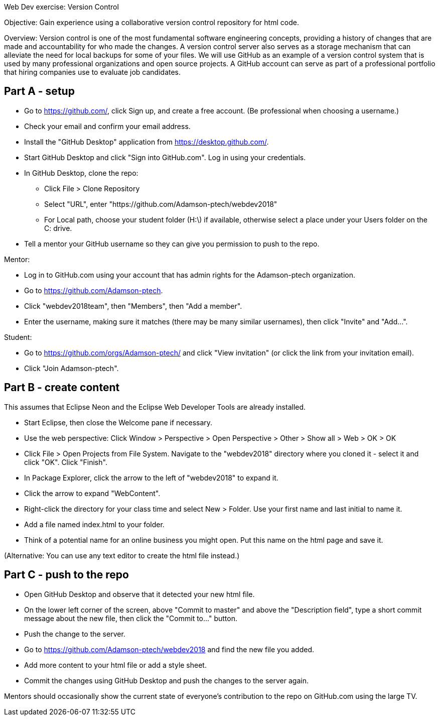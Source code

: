 Web Dev exercise: Version Control

Objective: Gain experience using a collaborative version control repository for html code.

Overview: Version control is one of the most fundamental software engineering concepts, providing a history of changes 
that are made and accountability for who made the changes. A version control server also serves as a storage mechanism that 
can alleviate the need for local backups for some of your files. We will use GitHub as an example of a version control
system that is used by many professional organizations and open source projects. A GitHub account can serve as part of
a professional portfolio that hiring companies use to evaluate job candidates.


Part A - setup
--------------
* Go to https://github.com/, click Sign up, and create a free account. (Be professional when choosing a username.)
* Check your email and confirm your email address.
* Install the "GitHub Desktop" application from https://desktop.github.com/.
* Start GitHub Desktop and click "Sign into GitHub.com". Log in using your credentials.
* In GitHub Desktop, clone the repo:
  - Click File > Clone Repository
  - Select "URL", enter "https://github.com/Adamson-ptech/webdev2018"
  - For Local path, choose your student folder (H:\) if available, otherwise select a place under your Users folder on the C: drive.
* Tell a mentor your GitHub username so they can give you permission to push to the repo.

Mentor:

* Log in to GitHub.com using your account that has admin rights for the Adamson-ptech organization.
* Go to https://github.com/Adamson-ptech.
* Click "webdev2018team", then "Members", then "Add a member".
* Enter the username, making sure it matches (there may be many similar usernames), then click "Invite" and "Add...".

Student:

* Go to https://github.com/orgs/Adamson-ptech/ and click "View invitation" (or click the link from your invitation email).
* Click "Join Adamson-ptech".


Part B - create content
-----------------------

This assumes that Eclipse Neon and the Eclipse Web Developer Tools are already installed.

* Start Eclipse, then close the Welcome pane if necessary.
* Use the web perspective: Click Window > Perspective > Open Perspective > Other > Show all > Web > OK > OK
* Click File > Open Projects from File System. Navigate to the "webdev2018" directory where you cloned it - select it and click "OK". Click "Finish".
* In Package Explorer, click the arrow to the left of "webdev2018" to expand it. 
* Click the arrow to expand "WebContent".
* Right-click the directory for your class time and select New > Folder. Use your first name and last initial to name it.
* Add a file named index.html to your folder.
* Think of a potential name for an online business you might open. Put this name on the html page and save it.

(Alternative: You can use any text editor to create the html file instead.) 


Part C - push to the repo
-------------------------

* Open GitHub Desktop and observe that it detected your new html file.
* On the lower left corner of the screen, above "Commit to master" and above the "Description field", type a short commit message about the new file, then click the "Commit to..." button.
* Push the change to the server.
* Go to https://github.com/Adamson-ptech/webdev2018 and find the new file you added.
* Add more content to your html file or add a style sheet.
* Commit the changes using GitHub Desktop and push the changes to the server again.

Mentors should occasionally show the current state of everyone's contribution to the repo on GitHub.com using the large TV.
